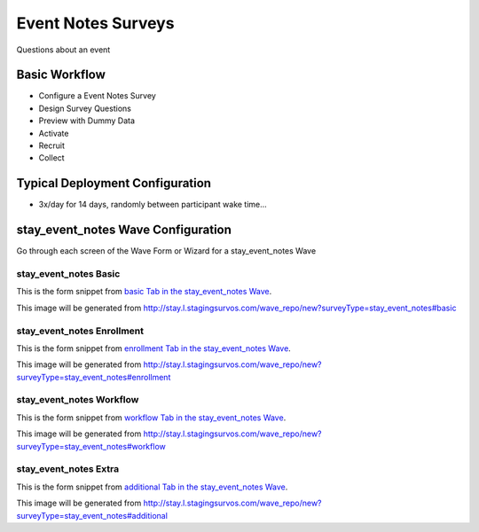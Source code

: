 .. This file was automatically generated from SCRIPT_NAME -- do not modify it except to change the relevant twig file!

..  _stay_event_notes_type:

Event Notes Surveys
=======================================
Questions about an event

Basic Workflow
-------------------------
* Configure a Event Notes Survey
* Design Survey Questions
* Preview with Dummy Data
* Activate
* Recruit
* Collect

Typical Deployment Configuration
--------------------------------

* 3x/day for 14 days, randomly between participant wake time...

stay_event_notes Wave Configuration
------------------------

Go through each screen of the Wave Form or Wizard for a stay_event_notes Wave

stay_event_notes Basic
^^^^^^^^^^^^^^^^^^^^^^^^^^^^^^^^^^^^^^^^^^^^^^^^^^^^^^^^^^

This is the form snippet from `basic Tab in the stay_event_notes Wave
<http://survos.l.stagingsurvos.com/wave_repo/new?surveyType=stay_event_notes#basic>`_.

.. image::  http://dummyimage.com/600x400/000/fff&text=stay_event_notes+Wave+Tab+basic
    :height: 400
    :width: 600
    :scale: 50
    :alt: Rendered Form stay_event_notes Wave Tab basic

This image will be generated from http://stay.l.stagingsurvos.com/wave_repo/new?surveyType=stay_event_notes#basic

.. raw:: html

    <div class="wy-table-responsive">
    <table border="1" class="docutils">
        <colgroup>
        <col width="15%">
        <col width="25%">
        <col width="60%">
        </colgroup>
        <thead valign="bottom">
            <tr class="row-odd">
                <th class="head">Field</th>
                <th class="head">Info</th>
                <th class="head">Description</th>
            </tr>
        </thead>
        <tbody valign="top">
                                    <tr class="row-odd">
                <th class="head">
                    Name                </th>
                <td>
                                            <b>Type</b>: string(80)                            <br>
                        <b>Required</b>: No<br>
                                                                                    </td>
                <td>
                                    </td>
            </tr>
                                    <tr class="row-even">
                <th class="head">
                    Code                </th>
                <td>
                                            <b>Type</b>: string(80)                            <br>
                        <b>Required</b>: Yes<br>
                                                                                    </td>
                <td>
                                    </td>
            </tr>
                                    <tr class="row-odd">
                <th class="head">
                    Bulk Import                </th>
                <td>
                                            <b>Type</b>: string(24)                            <br>
                        <b>Required</b>: No<br>
                                                                                    </td>
                <td>
                                    </td>
            </tr>
                                    <tr class="row-even">
                <th class="head">
                    Notes                </th>
                <td>
                                            <b>Type</b>: text                            <br>
                        <b>Required</b>: No<br>
                                                                                    </td>
                <td>
                                    </td>
            </tr>
                                    <tr class="row-odd">
                <th class="head">
                    Is Active                </th>
                <td>
                                            <b>Type</b>: boolean                            <br>
                        <b>Required</b>: No<br>
                                                                                    </td>
                <td>
                    Uncheck to disable and archive                </td>
            </tr>
                    </tbody>
    </table>
    </div>


stay_event_notes Enrollment
^^^^^^^^^^^^^^^^^^^^^^^^^^^^^^^^^^^^^^^^^^^^^^^^^^^^^^^^^^

This is the form snippet from `enrollment Tab in the stay_event_notes Wave
<http://survos.l.stagingsurvos.com/wave_repo/new?surveyType=stay_event_notes#enrollment>`_.

.. image::  http://dummyimage.com/600x400/000/fff&text=stay_event_notes+Wave+Tab+enrollment
    :height: 400
    :width: 600
    :scale: 50
    :alt: Rendered Form stay_event_notes Wave Tab enrollment

This image will be generated from http://stay.l.stagingsurvos.com/wave_repo/new?surveyType=stay_event_notes#enrollment

.. raw:: html

    <div class="wy-table-responsive">
    <table border="1" class="docutils">
        <colgroup>
        <col width="15%">
        <col width="25%">
        <col width="60%">
        </colgroup>
        <thead valign="bottom">
            <tr class="row-odd">
                <th class="head">Field</th>
                <th class="head">Info</th>
                <th class="head">Description</th>
            </tr>
        </thead>
        <tbody valign="top">
                                    <tr class="row-odd">
                <th class="head">
                    Auto-Enroll                </th>
                <td>
                                            <b>Type</b>: boolean                            <br>
                        <b>Required</b>: No<br>
                                                                                    </td>
                <td>
                    When a member registers via text or the web, automatically enroll them in this wave                </td>
            </tr>
                                    <tr class="row-even">
                <th class="head">
                    Notification                </th>
                <td>
                                            <b>Type</b>: boolean                            <br>
                        <b>Required</b>: No<br>
                                                                                    </td>
                <td>
                    Notify Designated Administrators with Survey Results                </td>
            </tr>
                    </tbody>
    </table>
    </div>


stay_event_notes Workflow
^^^^^^^^^^^^^^^^^^^^^^^^^^^^^^^^^^^^^^^^^^^^^^^^^^^^^^^^^^

This is the form snippet from `workflow Tab in the stay_event_notes Wave
<http://survos.l.stagingsurvos.com/wave_repo/new?surveyType=stay_event_notes#workflow>`_.

.. image::  http://dummyimage.com/600x400/000/fff&text=stay_event_notes+Wave+Tab+workflow
    :height: 400
    :width: 600
    :scale: 50
    :alt: Rendered Form stay_event_notes Wave Tab workflow

This image will be generated from http://stay.l.stagingsurvos.com/wave_repo/new?surveyType=stay_event_notes#workflow

.. raw:: html

    <div class="wy-table-responsive">
    <table border="1" class="docutils">
        <colgroup>
        <col width="15%">
        <col width="25%">
        <col width="60%">
        </colgroup>
        <thead valign="bottom">
            <tr class="row-odd">
                <th class="head">Field</th>
                <th class="head">Info</th>
                <th class="head">Description</th>
            </tr>
        </thead>
        <tbody valign="top">
                                    <tr class="row-odd">
                <th class="head">
                    Tracked                </th>
                <td>
                                            <b>Type</b>: boolean                            <br>
                        <b>Required</b>: No<br>
                                                                                    </td>
                <td>
                    Capture Location with Web Survey                </td>
            </tr>
                                    <tr class="row-even">
                <th class="head">
                    Incoming Queue                </th>
                <td>
                                            <b>Type</b>: mixed
                                    </td>
                <td>
                    Incoming queue, for creating or updating assignments.  (need background task?)                </td>
            </tr>
                                    <tr class="row-odd">
                <th class="head">
                    Auto Populate Data                </th>
                <td>
                                            <b>Type</b>: boolean                            <br>
                        <b>Required</b>: No<br>
                                                                                    </td>
                <td>
                    Automatically update  data   with results                </td>
            </tr>
                    </tbody>
    </table>
    </div>


stay_event_notes Extra
^^^^^^^^^^^^^^^^^^^^^^^^^^^^^^^^^^^^^^^^^^^^^^^^^^^^^^^^^^

This is the form snippet from `additional Tab in the stay_event_notes Wave
<http://survos.l.stagingsurvos.com/wave_repo/new?surveyType=stay_event_notes#additional>`_.

.. image::  http://dummyimage.com/600x400/000/fff&text=stay_event_notes+Wave+Tab+additional
    :height: 400
    :width: 600
    :scale: 50
    :alt: Rendered Form stay_event_notes Wave Tab additional

This image will be generated from http://stay.l.stagingsurvos.com/wave_repo/new?surveyType=stay_event_notes#additional

.. raw:: html

    <div class="wy-table-responsive">
    <table border="1" class="docutils">
        <colgroup>
        <col width="15%">
        <col width="25%">
        <col width="60%">
        </colgroup>
        <thead valign="bottom">
            <tr class="row-odd">
                <th class="head">Field</th>
                <th class="head">Info</th>
                <th class="head">Description</th>
            </tr>
        </thead>
        <tbody valign="top">
                    </tbody>
    </table>
    </div>


